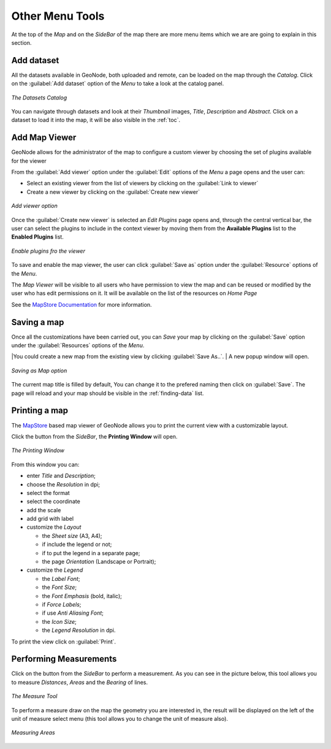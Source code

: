 .. _options-menu-tools:

Other Menu Tools
==================

.. |burger_menu_button| image:: ../img/burger_menu_button.png
    :width: 30px
    :height: 30px
    :align: middle

At the top of the *Map* and on the *SideBar* of the map there are more menu items which we are are going to explain in this section.

Add dataset
------------------

All the datasets available in GeoNode, both uploaded and remote, can be loaded on the map through the *Catalog*.
Click on the :guilabel:`Add dataset` option of the *Menu* to take a look at the catalog panel.

.. figure:: img/datasets_catalog.png
     :align: center

     *The Datasets Catalog*

You can navigate through datasets and look at their *Thumbnail* images, *Title*, *Description* and *Abstract*.
Click on a dataset to load it into the map, it will be also visible in the :ref:`toc`.

Add Map Viewer
------------------

GeoNode allows for the administrator of the map to configure a custom viewer by choosing the set of plugins available for the viewer

From the :guilabel:`Add viewer` option under the :guilabel:`Edit` options of the *Menu* a page opens and the user can:

- Select an existing viewer from the list of viewers by clicking on the :guilabel:`Link to viewer`

- Create a new viewer by clicking on the :guilabel:`Create new viewer`

.. figure:: img/add-viewer-page.png
     :align: center

     *Add viewer option*

Once the :guilabel:`Create new viewer` is selected an *Edit Plugins* page opens and, through the central vertical bar, the user can select the plugins to include in the context viewer by moving them from the **Available Plugins** list to the **Enabled Plugins** list.

.. figure:: img/enable_plugins.png
     :align: center

     *Enable plugins fro the viewer*

To save and enable the map viewer, the user can click :guilabel:`Save as` option under the :guilabel:`Resource` options of the *Menu*.

The *Map Viewer* will be visible to all users who have permission to view the map and can be reused or modified by the user who has edit permissions on it. 
It will be available on the list of the resources on *Home Page*


See the `MapStore Documentation <https://docs.mapstore.geosolutionsgroup.com/en/latest/user-guide/application-context/#configure-plugins>`_ for more information.

Saving a map
------------

| Once all the customizations have been carried out, you can *Save* your map by clicking on the :guilabel:`Save` option under the :guilabel:`Resources` options of the *Menu*.

|You could create a new map from the existing view by clicking :guilabel:`Save As..`.
| A new popup window will open.

.. figure:: img/save_as_map.png
     :align: center

     *Saving as Map option*

The current map title is filled by default, You can change it to the prefered naming then click on :guilabel:`Save`. The page will reload and your map should be visible in the :ref:`finding-data` list.

Printing a map
--------------

.. |print_button| image:: img/print_button.png
    :width: 30px
    :height: 30px
    :align: middle

| The `MapStore <https://mapstore2.geo-solutions.it/mapstore/#/>`_ based map viewer of GeoNode allows you to print the current view with a customizable layout.

Click the |print_button| button from the *SideBar*, the **Printing Window** will open.

.. figure:: img/printing_window.png
     :align: center

     *The Printing Window*

From this window you can:

* enter *Title* and *Description*;
* choose the *Resolution* in dpi;
* select the format
* select the coordinate
* add the scale
* add grid with label
* customize the *Layout*

  + the *Sheet size* (A3, A4);
  + if include the legend or not;
  + if to put the legend in a separate page;
  + the page *Orientation* (Landscape or Portrait);

* customize the *Legend*

  + the *Label Font*;
  + the *Font Size*;
  + the *Font Emphasis* (bold, italic);
  + if *Force Labels*;
  + if use *Anti Aliasing Font*;
  + the *Icon Size*;
  + the *Legend Resolution* in dpi.

To print the view click on :guilabel:`Print`.

Performing Measurements
-----------------------

.. |measure_button| image:: img/measure_button.png
    :width: 30px
    :height: 30px
    :align: middle

Click on the |measure_button| button from the *SideBar* to perform a measurement.
As you can see in the picture below, this tool allows you to measure *Distances*, *Areas* and the *Bearing* of lines.

.. figure:: img/measure_tool.png
     :align: center

     *The Measure Tool*

| To perform a measure draw on the map the geometry you are interested in, the result will be displayed on the left of the unit of measure select menu (this tool allows you to change the unit of measure also).

.. figure:: img/measuring_areas.png
     :align: center

     *Measuring Areas*

